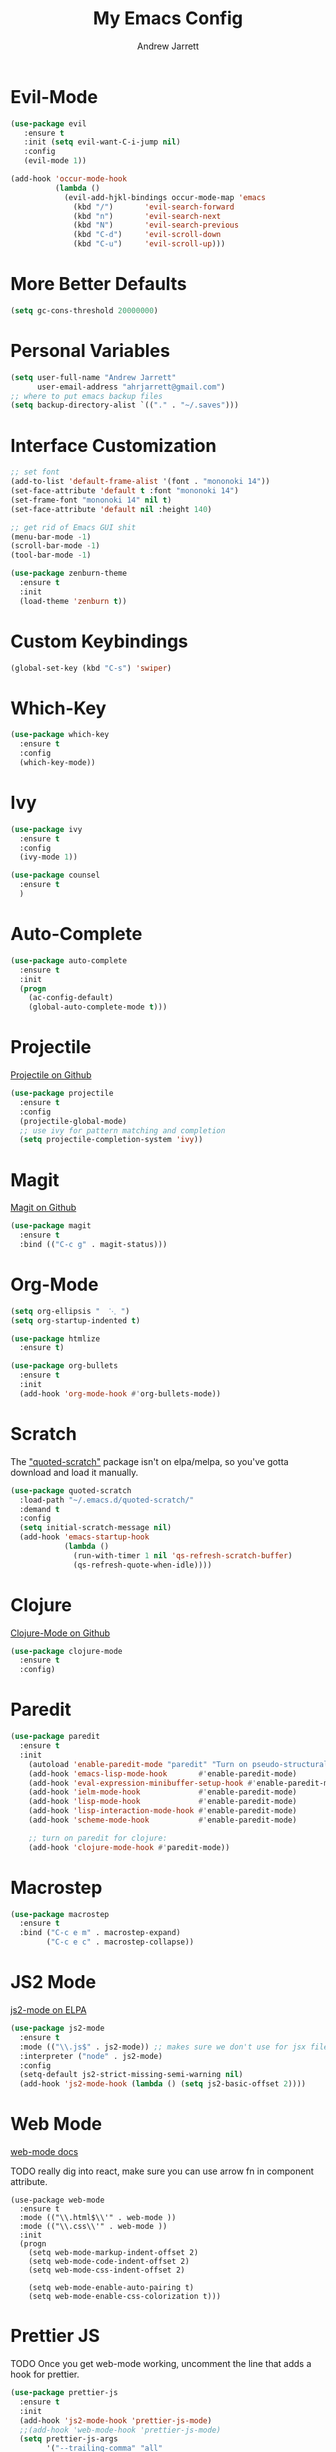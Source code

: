 #+TITLE: My Emacs Config
#+AUTHOR: Andrew Jarrett
#+EMAIL: ahrjarrett@gmail.com

* Evil-Mode
#+BEGIN_SRC emacs-lisp
  (use-package evil
     :ensure t
     :init (setq evil-want-C-i-jump nil)
     :config
     (evil-mode 1))
#+END_SRC

#+BEGIN_SRC emacs-lisp
  (add-hook 'occur-mode-hook
            (lambda ()
              (evil-add-hjkl-bindings occur-mode-map 'emacs
                (kbd "/")       'evil-search-forward
                (kbd "n")       'evil-search-next
                (kbd "N")       'evil-search-previous
                (kbd "C-d")     'evil-scroll-down
                (kbd "C-u")     'evil-scroll-up)))

#+END_SRC

* More Better Defaults
#+BEGIN_SRC emacs-lisp
  (setq gc-cons-threshold 20000000)
#+END_SRC

* Personal Variables
#+BEGIN_SRC emacs-lisp
  (setq user-full-name "Andrew Jarrett"
        user-email-address "ahrjarrett@gmail.com")
  ;; where to put emacs backup files
  (setq backup-directory-alist `(("." . "~/.saves")))
#+END_SRC

* Interface Customization
  #+BEGIN_SRC emacs-lisp
    ;; set font
    (add-to-list 'default-frame-alist '(font . "mononoki 14"))
    (set-face-attribute 'default t :font "mononoki 14")
    (set-frame-font "mononoki 14" nil t)
    (set-face-attribute 'default nil :height 140)

    ;; get rid of Emacs GUI shit
    (menu-bar-mode -1)
    (scroll-bar-mode -1)
    (tool-bar-mode -1)
  #+END_SRC

#+BEGIN_SRC emacs-lisp
(use-package zenburn-theme
  :ensure t
  :init
  (load-theme 'zenburn t))
#+END_SRC

* Custom Keybindings
#+BEGIN_SRC emacs-lisp
  (global-set-key (kbd "C-s") 'swiper)
#+END_SRC
* Which-Key
#+BEGIN_SRC emacs-lisp
  (use-package which-key
    :ensure t
    :config
    (which-key-mode))
#+END_SRC

* Ivy
#+BEGIN_SRC emacs-lisp
  (use-package ivy
    :ensure t
    :config
    (ivy-mode 1))
#+END_SRC

#+BEGIN_SRC emacs-lisp
  (use-package counsel
    :ensure t
    )
#+END_SRC

* Auto-Complete
#+BEGIN_SRC emacs-lisp
  (use-package auto-complete
    :ensure t
    :init
    (progn
      (ac-config-default)
      (global-auto-complete-mode t)))
#+END_SRC

* Projectile
[[https://github.com/bbatsov/projectile][Projectile on Github]]

#+BEGIN_SRC emacs-lisp
  (use-package projectile
    :ensure t
    :config
    (projectile-global-mode)
    ;; use ivy for pattern matching and completion
    (setq projectile-completion-system 'ivy)) 
#+END_SRC

* Magit
[[https://github.com/magit/magit][Magit on Github]]

#+BEGIN_SRC emacs-lisp
  (use-package magit
    :ensure t
    :bind (("C-c g" . magit-status)))
#+END_SRC

* Org-Mode
  #+BEGIN_SRC emacs-lisp
    (setq org-ellipsis "  ⋱ ")
    (setq org-startup-indented t)

    (use-package htmlize
      :ensure t)

    (use-package org-bullets
      :ensure t
      :init
      (add-hook 'org-mode-hook #'org-bullets-mode))
  #+END_SRC

* Scratch
The [[https://github.com/ahrjarrett/.emacs.d/blob/master/config.org]["quoted-scratch"]] package isn't on elpa/melpa, so you've gotta download and load it manually.

#+BEGIN_SRC emacs-lisp
  (use-package quoted-scratch
    :load-path "~/.emacs.d/quoted-scratch/"
    :demand t
    :config
    (setq initial-scratch-message nil)
    (add-hook 'emacs-startup-hook
              (lambda ()
                (run-with-timer 1 nil 'qs-refresh-scratch-buffer)
                (qs-refresh-quote-when-idle))))
#+END_SRC

* Clojure
  [[https://github.com/clojure-emacs/clojure-mode][Clojure-Mode on Github]]
#+BEGIN_SRC emacs-lisp
(use-package clojure-mode
  :ensure t
  :config)
#+END_SRC

* Paredit
  #+BEGIN_SRC emacs-lisp
    (use-package paredit
      :ensure t
      :init
        (autoload 'enable-paredit-mode "paredit" "Turn on pseudo-structural editing of Lisp code." t)
        (add-hook 'emacs-lisp-mode-hook       #'enable-paredit-mode)
        (add-hook 'eval-expression-minibuffer-setup-hook #'enable-paredit-mode)
        (add-hook 'ielm-mode-hook             #'enable-paredit-mode)
        (add-hook 'lisp-mode-hook             #'enable-paredit-mode)
        (add-hook 'lisp-interaction-mode-hook #'enable-paredit-mode)
        (add-hook 'scheme-mode-hook           #'enable-paredit-mode)

        ;; turn on paredit for clojure:
        (add-hook 'clojure-mode-hook #'paredit-mode))
  #+END_SRC

* Macrostep

#+BEGIN_SRC emacs-lisp
  (use-package macrostep
    :ensure t
    :bind ("C-c e m" . macrostep-expand)
          ("C-c e c" . macrostep-collapse))
#+END_SRC

* JS2 Mode
[[https://elpa.gnu.org/packages/js2-mode.html][js2-mode on ELPA]]

#+BEGIN_SRC emacs-lisp
  (use-package js2-mode
    :ensure t
    :mode (("\\.js$" . js2-mode)) ;; makes sure we don't use for jsx files, too
    :interpreter ("node" . js2-mode)
    :config
    (setq-default js2-strict-missing-semi-warning nil)
    (add-hook 'js2-mode-hook (lambda () (setq js2-basic-offset 2))))
#+END_SRC

* Web Mode
[[http://web-mode.org/][web-mode docs]]

TODO really dig into react, make sure you can use arrow fn in component attribute.

#+BEGIN_SRC 
(use-package web-mode
  :ensure t
  :mode (("\\.html$\\'" . web-mode ))
  :mode (("\\.css\\'" . web-mode ))
  :init
  (progn
    (setq web-mode-markup-indent-offset 2)
    (setq web-mode-code-indent-offset 2)
    (setq web-mode-css-indent-offset 2)

    (setq web-mode-enable-auto-pairing t)
    (setq web-mode-enable-css-colorization t)))
#+END_SRC

* Prettier JS
TODO Once you get web-mode working, uncomment the line that adds a hook for prettier.

#+BEGIN_SRC emacs-lisp
(use-package prettier-js
  :ensure t
  :init
  (add-hook 'js2-mode-hook 'prettier-js-mode)
  ;;(add-hook 'web-mode-hook 'prettier-js-mode)
  (setq prettier-js-args
        '("--trailing-comma" "all"
          "--single-quote" "true")))
#+END_SRC

* Sunshine
[[https://github.com/aaronbieber/sunshine.el][Sunshine.el on Github]]

#+BEGIN_SRC emacs-lisp
  (use-package sunshine
    :ensure t
    :commands sunshine-forecast
    :config
    (defun echo-file-contents (file-path)
      "Return FILE-PATH's contents."
      (with-temp-buffer
        (insert-file-contents file-path)
        (buffer-string)))
    (setq sunshine-appid (echo-file-contents
                          (expand-file-name "sunshine.key" user-emacs-directory)))
    (setq sunshine-location "Denver, CO, USA")
    (setq sunshine-show-icons t))
#+END_SRC
